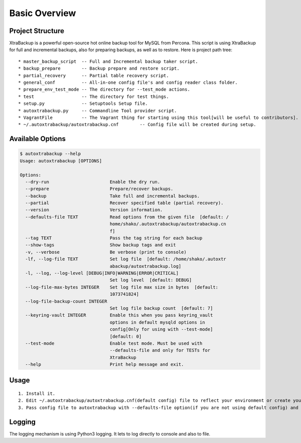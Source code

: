 Basic Overview
==============

Project Structure
-----------------

XtraBackup is a powerful open-source hot online backup tool for MySQL
from Percona. This script is using XtraBackup for full and incremental
backups, also for preparing backups, as well as to restore. Here is project path tree:

::

    * master_backup_script  -- Full and Incremental backup taker script.
    * backup_prepare        -- Backup prepare and restore script.
    * partial_recovery      -- Partial table recovery script.
    * general_conf          -- All-in-one config file's and config reader class folder.
    * prepare_env_test_mode -- The directory for --test_mode actions.
    * test                  -- The directory for test things.
    * setup.py              -- Setuptools Setup file.
    * autoxtrabackup.py     -- Commandline Tool provider script.
    * VagrantFile           -- The Vagrant thing for starting using this tool[will be useful to contributors].
    * ~/.autoxtrabackup/autoxtrabackup.cnf        -- Config file will be created during setup.


Available Options
-----------------

.. code-block:: shell

    $ autoxtrabackup --help
    Usage: autoxtrabackup [OPTIONS]

    Options:
      --dry-run                       Enable the dry run.
      --prepare                       Prepare/recover backups.
      --backup                        Take full and incremental backups.
      --partial                       Recover specified table (partial recovery).
      --version                       Version information.
      --defaults-file TEXT            Read options from the given file  [default: /
                                      home/shako/.autoxtrabackup/autoxtrabackup.cn
                                      f]
      --tag TEXT                      Pass the tag string for each backup
      --show-tags                     Show backup tags and exit
      -v, --verbose                   Be verbose (print to console)
      -lf, --log-file TEXT            Set log file  [default: /home/shako/.autoxtr
                                      abackup/autoxtrabackup.log]
      -l, --log, --log-level [DEBUG|INFO|WARNING|ERROR|CRITICAL]
                                      Set log level  [default: DEBUG]
      --log-file-max-bytes INTEGER    Set log file max size in bytes  [default:
                                      1073741824]
      --log-file-backup-count INTEGER
                                      Set log file backup count  [default: 7]
      --keyring-vault INTEGER         Enable this when you pass keyring_vault
                                      options in default mysqld options in
                                      config[Only for using with --test-mode]
                                      [default: 0]
      --test-mode                     Enable test mode. Must be used with
                                      --defaults-file and only for TESTs for
                                      XtraBackup
      --help                          Print help message and exit.





Usage
-----

::

    1. Install it.
    2. Edit ~/.autoxtrabackup/autoxtrabackup.cnf(default config) file to reflect your environment or create your own config.
    3. Pass config file to autoxtrabackup with --defaults-file option(if you are not using default config) and begin to backup/prepare/restore.




Logging
--------

The logging mechanism is using Python3 logging.
It lets to log directly to console and also to file.
